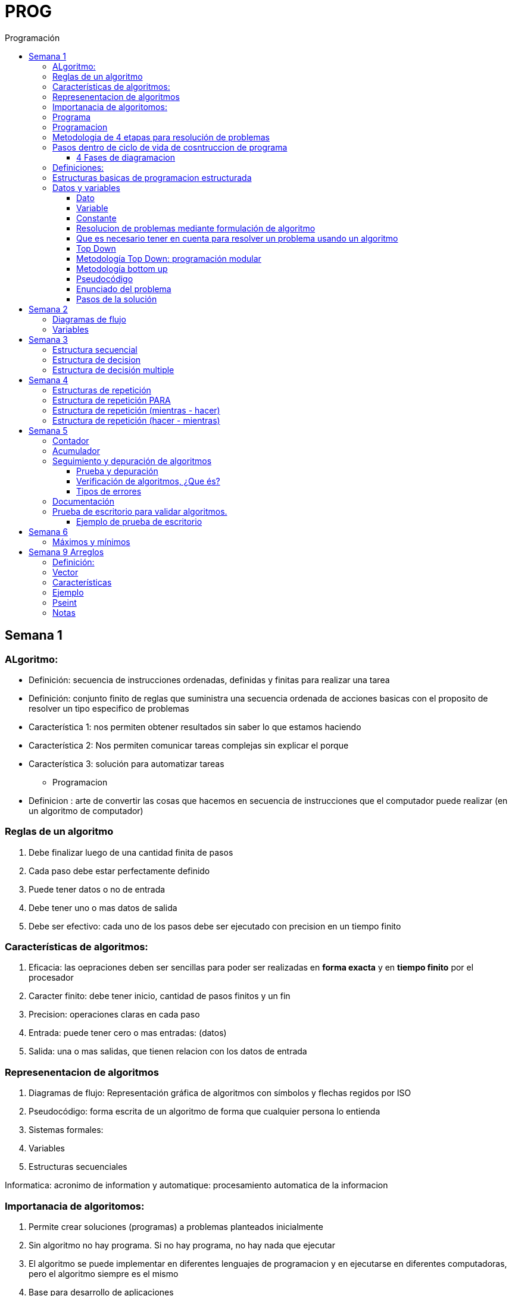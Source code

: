 :stylesheet: daro-dark.css
:toc: left
:toclevels: 4
:imagesdir: ./images
:toc-title: Programación
:stem: 

= PROG

== Semana 1

=== ALgoritmo: 
** Definición: secuencia de instrucciones ordenadas, definidas y finitas para realizar una tarea
** Definición: conjunto finito de reglas que suministra una secuencia ordenada de acciones basicas con el proposito de resolver un tipo especifico de problemas

** Característica 1: nos permiten obtener resultados sin saber lo que estamos haciendo
** Característica 2: Nos permiten comunicar tareas complejas sin explicar el porque
** Característica 3: solución para automatizar tareas

* Programacion
** Definicion : arte de convertir las cosas que hacemos en secuencia de instrucciones que el computador puede realizar (en un algoritmo de computador)

=== Reglas de un algoritmo

. Debe finalizar luego de una cantidad finita de pasos
. Cada paso debe estar perfectamente definido
. Puede tener datos o no de entrada
. Debe tener uno o mas datos de salida
. Debe ser efectivo: cada uno de los pasos debe ser ejecutado con precision en un tiempo finito

=== Características de algoritmos:

. Eficacia: las oepraciones deben ser sencillas para poder ser realizadas en *forma exacta* y en *tiempo finito* por el procesador
. Caracter finito: debe tener inicio, cantidad de pasos finitos y un fin
. Precision: operaciones claras en cada paso
. Entrada: puede tener cero o mas entradas: (datos)
. Salida: una o mas salidas, que tienen relacion con los datos de entrada

=== Represenentacion de algoritmos

. Diagramas de flujo: Representación gráfica de algoritmos con símbolos y flechas regidos por ISO
. Pseudocódigo: forma escrita de un algoritmo de forma que cualquier persona lo entienda
. Sistemas formales: 
. Variables
. Estructuras secuenciales

Informatica: acronimo de information y automatique: procesamiento automatica de la informacion

=== Importanacia de algoritomos:

. Permite crear soluciones (programas) a problemas planteados inicialmente
. Sin algoritmo no hay programa. Si no hay programa, no hay nada que ejecutar
. El algoritmo se puede implementar en diferentes lenguajes de programacion y en ejecutarse en diferentes computadoras, pero el algoritmo siempre es el mismo
. Base para desarrollo de aplicaciones
. Columna vertebral para llevar a cabo la programacion por medio de perifericos que ayuden a su ejecucion

=== Programa

* Definicion: conjunto de instrucciones capaces de ser ejecutadas (obedecidas) por un computador de forma tal que realice una determinada tarea en un tiempo finito

* Definicion: resultado de una acción compuesta que fue desmenuzada en acciones elementales para que pueda ser ejecutada por el computador

=== Programacion

* Definicion: disciplina que tiene como objetivo la resolucion de problemas mediante la codigicacion de pasos para llegar a la solucion. La codificacion debe ser interpretada por la pc

=== Metodologia de 4 etapas para resolución de problemas

. Formulacion o enunciacion
. Eleccion de algoritmo
. Codificación
. Ejecución

=== Pasos dentro de ciclo de vida de cosntruccion de programa

* Paso1 diagramacion: construccion de diagrama que muestre secuencia logica de pasoso a seguir

==== 4 Fases de diagramacion
. Enunciacion del problema y necesidades
. Analisis del problema
. Obtencion del algoritmo que resuelva el problema y representarlo en diagrama
. diseño

* Paso 2. codificacion: traducir el diagrama en un lenguaje de programacion, de forma que pueda ser traducido por el compilador y ejecutado por el procesador

=== Definiciones:

* Programa fuente: codificacion del programa en un determinado lenguaje
* Compilador : 
** Verifica la sintaxis
** Traduce a lenguaje binario (lenguaje maquina)
* Proceso: tarea que realiza la computadora al ejecutar el programa

Flujo de control: acciones de programas que determinan que camino a seguir

Sentencia: cada instruccion que se le da al programa

=== Estructuras basicas de programacion estructurada

. Secuencia de sentencias
. Bifurcacion condicional simple y multiple
. Ciclo o iteracion

=== Datos y variables

Tipos de datos:

* Simples: atómicos
** Enteros: numeros + y - 
** Real: numeros + y - con decimales
** Cadena: cadena de caracteres
** Lógicos: booleano
* Compuestos: compuesto por conjunto de datos simples o de otros datos compuestos

==== Dato

Definicion: representacion simbolica de cosas, pero que no tiene conexto

Informacion: grupo de datos supervisados, procesados y ordenados

==== Variable

Es un contenedor de datos, pero puede ir variando su contenido

Cada variable tie un tipo de dato

Las variables se declaran para que el programa sepa a partir de donde existe, se le da un nombre y un tipo de dato

 Definir cantidadDeAmigos como Entero

* Nombre de variable: debe ser descriptivo
* convencion Camelcase: primera letra minuscula, cada palabra empuieza con mayuscula "estoEsUnaVariable"
* convenciones de codificación: objetivos son coherencia y la legibilidad del codigo
** dan apariencia coherente al codigo
** Permiten comprender codigo rapidamente basados en las convenciones
** Facilitan copia, cambio y mantenimiento del codigo

*Restricciones y caracteristicas de los nombres*

* no comienzan con nro
* pueden contener nros
* comienza con minuscucla
* no utilizar verbos
* solo caracteres a-z A-Z 0-9 y _
* singular

*Asignacion*: se utuliza la sentencia de asignacion

 cantidadDeAmigos =  2

==== Constante

 Definicion: valor que se define antes de ejecucion y su valor nunca cambia

==== Resolucion de problemas mediante formulación de algoritmo

* Para revolver un problema, su enunciado debe ser claro y preciso
* La reingenieria de un algoritmo es el proceso de replantearlo ya sea porque es ineficiente o ineficaz

==== Que es necesario tener en cuenta para resolver un problema usando un algoritmo

[ditaa]
....

+------------------+
| Datos de entrada | (Datos conocidos)
+------------------+
        |
        |              +------------------------------+
        |------------->| Vinculacion datos de entrada | (Conjunto de condiciones que vinculan a los conjuntos de datos anteriores)
                       +------------------------------+
                                        |
                                        |                +------------------+
                                        |--------------->| Datos de salida  | (Datos desconocidos)
                                                         +------------------+
....

==== Top Down

Consiste en dividir un problema en subproblemas, y estos otra vez en otros sub problemas para que estos se conviertan en problemas sencillos y fáciles de manejar.

Ventajas: 

. Legibilidad: es mas facil de entender lo que quiso hacer la persona que diseño el problema
. Productividad: los sub problemas se pueden divividir entre varias personas y asi resolver en forma mas rápida

==== Metodología Top Down: programación modular

Todas estas consideraciones se acercan a la idea de programación modular.

[square]
* Cada problema debe descomponerse en una serie de problemas más pequeños hasta llegar a un nivel en que cada uno de ellos no pueda reducirse más. 
* En ese momento se ha llegado al nivel más bajo del análisis.
* Es entonces cuando realmente se puede resolver el problema planteado al principio. 
* Cada uno de estos problemas de orden superior puede usar, para su resolución, problemas mínimos, comunes a varios niveles.
* Una vez demostrada la necesidad de descomponer un problema general en problemas mínimos, resulta obvio que estos no son sino los módulos de que consta el problema. 

De esa forma se realiza una programación modular y programación estructurada: el software obtenido es modular.

==== Metodología bottom up

* La metodología Bottom-up hace énfasis en la programación y pruebas tempranas, que pueden comenzar tan pronto se ha especificado el primer módulo. Este enfoque tiene el riesgo de programar cosas sin saber, cómo se van a conectar al resto del sistema, y esta conexión puede no ser tan fácil como se creyó al comienzo. La reutilización del código es uno de los mayores beneficios del enfoque bottom-up.


==== Pseudocódigo

Permite:

* Utilizar un lenguaje común a todos los programadores.
* Lograr un nivel de abstracción cuando se realizan programas.
* Facilitar la traducción de las instrucciones a un lenguaje de programación.

==== Enunciado del problema

Lo primero que me debo preguntar es si “alcanza con el enunciado para vislumbrar la solución”.

Para plantear la solución de un problema primero debo analizar el enunciado del problema, y en caso de hacer falta, puedo mencionar ciertos puntos que aclaren los datos que creo pueden faltar. De esta manera “completo” el enunciado para poder encarar la propuesta de una solución.

Entonces, se definen hipótesis cuando los datos del enunciado no son suficientes para la resolución del problema.

También me debo preguntar ¿Qué datos tengo?

==== Pasos de la solución

Se trata de una enumeración detallada y ordenada de los pasos a seguir para resolver un problema.

Es importante también que la información proporcionada en el enunciado del problema cumpla con la regla de las “Tres Ce” (Claro, Conciso y Completo).


== Semana 2

=== Diagramas de flujo

Es la representación gráfica de un algoritmo o proceso. Utilizan símbolos con significados definidos que representan los pasos del algoritmo, y representan el flujo de ejecución mediante flechas que conectan los puntos de inicio y de fin del proceso.

* Siempre el diagrama comienza con un símbolo de caja de bordes redondeados que contiene el nombre de nuestro algoritmo
* Caja con forma rectangular: se escribe un paso (nunca más de uno) del proceso del algoritmo que implica una acción
* Se escribe un paso (nunca más de uno) del proceso del algoritmo que implica una acción
* Cuando llegamos al último paso y termina el proceso del algoritmo, se indica con el símbolo de caja de bordes redondeados con las palabras Fin del algoritmo.

=== Variables

Son porciones de memoria a las que definimos con un determinado tipo de dato según el valor que necesitemos que almacene y poder  guardar en ellas datos o información.

Las operaciones se clasifican en

. Aritmética: Se componen de operandos y operadores de tipo aritmético, siendo los más habituales suma (+), resta (-), multiplicación (*), división (/) y resto de la división (%).
. Lógicas: Son aquellas que tienen como resultado verdadero o falso. Los operadores que permiten construirlas son los relacionales y los booleanos
. Cadena de caracteres: 

== Semana 3

=== Estructura secuencial


Un programa informático es una estructura que comprende una secuencia de acciones (instrucciones o comandos) y que manipula un conjunto de objetos (datos e información). 

Existen dos partes o bloques de la estructura que compone un programa:

. Bloque de declaraciones: en este se detallan todos los objetos que utiliza el programa (constantes, variables, archivos, etc.).
. Bloque de instrucciones: conjunto de acciones u operaciones que se han de llevar a cabo para conseguir los resultados esperados.

El bloque de instrucciones 

Está compuesto a su vez por tres partes, aunque en ocasiones no están perfectamente delimitadas, y aparecen entremezcladas en la secuencia del programa, podemos localizarlas según su función. Estas son:

. Entrada de datos: instrucciones que almacenan en la memoria interna datos procedentes de un dispositivo externo.
. Proceso o algoritmo: instrucciones que modifican los objetos de entrada y, en ocasiones, creando otros nuevos.
. Salida de resultados: conjunto de instrucciones que toman los datos finales de la memoria interna y los envían a los dispositivos externos.


=== Estructura de decision

a mayor parte de la potencia del procesador proviene de la capacidad de cálculo, o sea de la capacidad de tomar decisiones y determinar qué acción tomar en el momento de la ejecución del algoritmo. La estructura de decisión consta de realizar una o una serie de acciones entre un conjunto de alternativas. 

image:2023-08-31T00-30-27-225Z.png[] 

Ejemplo

image::2023-08-31T00-39-00-376Z.png[] 

=== Estructura de decisión multiple

image::2023-08-31T00-40-35-983Z.png[] 

image::2023-08-31T00-41-03-418Z.png[] 

== Semana 4

=== Estructuras de repetición

Son estructuras donde una o un conjunto de órdenes o sentencias deben cumplirse más de una vez.

* Ciclo exacto: Tomando un rango de valores inicial - final, se repite el ciclo Para cada valor intermedio dentro de ese rango elegido

* Ciclos condicionales:
** Mientras se cumpla la condición hacer (MIENTRAS – HACER).
** Hacer al menos una vez y repetir mientras se cumpla la condición (HACER – MIENTRAS).

=== Estructura de repetición PARA

image::2023-09-10T02-00-15-681Z.png[] 

image::2023-09-10T02-00-57-932Z.png[] 



=== Estructura de repetición (mientras - hacer)

image::2023-09-10T02-03-22-255Z.png[] 

image::2023-09-10T02-03-33-722Z.png[] 

=== Estructura de repetición (hacer - mientras)

image::2023-09-10T02-04-55-030Z.png[] 

image::2023-09-10T02-05-05-217Z.png[] 

== Semana 5

*Contadores y acumuladores*

=== Contador

* Siempre tienen un valor inicial.
* Su valor nuevo es el resultado del valor anterior más una constante (en nuestro ejemplo: 1).
* pueden tener cambios de forma ascendente, o disminuir desde un valor inicial.

Ejemplo:

image::2023-09-24T23-51-47-127Z.png[] 

=== Acumulador

* es una versión ampliada de un contador y tiene las mismas características que un contador excepto el valor de incremento que es un valor variable
* en el acumulador no siempre se añade un valor positivo


Ejemplo:

image::2023-09-24T23-57-05-103Z.png[] 

=== Seguimiento y depuración de algoritmos

La codificación es la operación de escribir la solución del problema (de acuerdo a la lógica del diagrama de flujo o pseudocódigo), en una serie de instrucciones detalladas en un código reconocible por la computadora, la serie de instrucciones detalladas se le conoce como programa fuente, el cual se escribe en un lenguaje de programación o lenguaje alto nivel.


==== Prueba y depuración

Resulta conveniente observar los siguientes principios al realizar una depuración, ya que de este trabajo depende el éxito de nuestra solución.


a) Tratar de iniciar la prueba de un programa con una mentalidad saboteadora, casi disfrutando la tarea de encontrar algún error.

b) Sospechar de todos los resultados que le arroje la solución, con lo cual deberá verificar todos.

c) Considerar todas las situaciones posibles normales y aún algunas de las anormales.

==== Verificación de algoritmos, ¿Que és?

Nos referimos a la comprobación del correcto funcionamiento del pseudocódigo planteado. 

Es posible que al realizar la verificación del programa o partes del programa descubramos defectos que nos obliguen a volver a la parte de desarrollo. Las verificaciones, aunque tienen momentos principales, también es habitual que se extiendan a lo largo de las fases de desarrollo, programación y mejora.

==== Tipos de errores

* Errores de compilación: Se producen normalmente por un uso incorrecto de las reglas del lenguaje de programación y suelen ser errores de sintaxis. Si existe un error de sintaxis, la computadora no puede comprender la instrucción, no se obtendrá el programa objeto y el compilador imprimirá una lista de todos los errores encontrados durante la compilación.
* Errores de ejecución: Estos errores se producen por instrucciones que la computadora puede comprender pero no ejecutar. Ejemplos típicos son: división entre cero y raíces cuadradas de números negativos. En estos casos se detiene la ejecución del programa y se imprime un mensaje de error.
* Errores lógicos: Se producen en la lógica del programa y la fuente del error suele ser el diseño del algoritmo. Estos errores son los más difíciles de detectar, ya que el programa puede funcionar y no producir errores de compilación ni de ejecución, y sólo puede advertirse el error por la obtención de resultados incorrectos o no deseados. En este caso se debe volver a la fase de diseño del algoritmo, modificar el algoritmo, cambiar el programa fuente y compilar y ejecutar una vez más.

=== Documentación
Es la guía o comunicación escrita en sus variadas formas, ya sean en enunciados, procedimientos, dibujos o diagramas. A menudo un programa escrito por una persona, es usado por muchas otras. 


Por ello la documentación sirve para ayudar a comprender o usar un programa o para facilitar futuras modificaciones por parte de los programadores (mantenimiento). Debe presentarse en tres formas con respecto al programa, en forma externa, dentro del programa de manera interna y al usuario final. 

* usuario final: 
** Descripción del problema
** Nombre del autor
** Diagrama de flujo y/o pseudocódigo
** Lista de variables y constantes
** Codificación del programa
* Documentación externa: Incluye los aspectos técnicos del programa. 
* Documentación interna: Constituyen los comentarios o mensajes que agregan al código, para hacer más claro el entendimiento del proceso. A la documentación para el usuario se le conoce como manual del usuario. En este manual no existe información de tipo técnico, sino la descripción del funcionamiento del programa.

En resumen, si en su momento dijimos que aprender a desarrollar algoritmos eficientes es aprender a programar, diremos ahora que aprender a verificar algoritmos es aprender a verificar programas. 

=== Prueba de escritorio para validar algoritmos.

Es una herramienta útil para comprender cómo funciona una estructura, ya que nos permite ver y validar cómo funciona un algoritmo que diseñamos y buscar posibles errores.
Son simulaciones del comportamiento de un algoritmo que permiten determinar la validez del mismo.

Consisten en: generar una tabla con tantas columnas como variables tenga nuestro algoritmo y 
seguir las sentencias o instrucciones de nuestro algoritmo completando los valores correspondientes a medida que se van modificando.

Con esto podemos detectar:

* errores en tiempo de ejecución, 
* errores de lógica, 
* o bien para mejorar el algoritmo pensado.

Para poder llevar a cabo las pruebas de escritorio, haremos previamente casos de prueba o lotes de prueba, estas son posibles situaciones de datos de entrada que tendrá que resolver nuestro programa y conocer con qué valor o resultado debe finalizar. 

Por ejemplo, si tuviésemos que desarrollar un algoritmo en el cual se le pida al usuario ingresar 2 números enteros y obtener el resultado de dividir el primer número ingresado por el segundo,

Un posible lote de prueba sería:

----
numeroIngresado1: 20
numeroIngresado2: 5
Resultado esperado: 4
----

Otro posible lote de prueba sería:

----
numeroIngresado1: 10
numeroIngresado2: 4 
Resultado esperado: 2.5
----

Siempre es recomendable considerar distintos escenarios como para testear nuestro algoritmo y ver cómo se comporta.

Una vez que tenemos los lotes de prueba, empezaremos a realizar la prueba de escritorio y para ello dijimos que vamos a colocar en una tabla las variables que tenga nuestro algoritmo.

==== Ejemplo de prueba de escritorio

Nuestro algoritmo es el siguiente:

image::2023-09-25T00-30-14-264Z.png[] 

La tabla para la prueba de escritorio quedaría:

image:2023-09-25T00-30-21-887Z.png[] 

Y seguimos las instrucciones exactamente como nos indica nuestro algoritmo y vamos completando una nueva fila por cada sentencia que se va ejecutando.


Recordemos nuestro primer lote de prueba:
----
numeroIngresado1: 20
numeroIngresado2: 5
Resultado esperado: 4
----

* La primer sentencia del algoritmos es: escribir “Ingresar el primer numero" quedando nuestra tabla:

image::2023-09-25T00-31-34-883Z.png[] 

* La siguiente sentencia es leer desde el teclado un número que ingrese el usuario y se almacenará en la variable numeroIngresado1 quedando nuestra tabla:

image::2023-09-25T00-31-48-413Z.png[] 

* Luego, el algoritmo solicita un segundo número y se ingresará en la variable numeroIngresado2 quedando la tabla de la siguiente manera:

image::2023-09-25T00-32-13-889Z.png[] 

* Luego, la variable resultado recibe el resultado de realizar la división de numeroIngresado1 con numeroIngresado2, con lo cual recibe el valor 4.

image:2023-09-25T00-32-37-655Z.png[] 

Y por último, se muestran por pantalla los valores de las variables:

image:2023-09-25T00-32-54-773Z.png[] 

Se recomienda hacer lotes de prueba con 1 o más casos extremos. Entendemos por casos extremos situaciones que casi nunca podrían suceder pero debemos asegurarnos que nuestro algoritmo las controle.

En nuestro algoritmo, un caso extremo sería el siguiente.

Lote de prueba  - caso extremo:

----
numeroIngresado1: 20
numeroIngresado2: 0
----

Ese lote de prueba generará un error en tiempo de ejecución ya que no se puede dividir por cero.

image::2023-09-25T00-33-34-918Z.png[] 

Lo que debemos hacer en caso de detectar errores, 

* es modificar nuestro algoritmo para solucionar el inconveniente y luego,
* realizar una nueva prueba de escritorio.

El algoritmo contemplando división por cero queda:

image::2023-09-25T00-34-10-552Z.png[] 



== Semana 6

=== Máximos y mínimos

* El máximo es el mayor valor dentro de un grupo de números. Es decir, teniendo un conjunto C, y un elemento x que pertenece a él (x ∈ C), x es el elemento máximo de C si cualquier otro elemento de dicho conjunto es menor o igual a x.
* El mínimo es el menor valor dentro de un grupo de números. Es decir, teniendo un conjunto C y un elemento x que pertenece a él (x ∈ C), x es el elemento mínimo de C si cualquier otro elemento de dicho conjunto es mayor o igual a x.

== Semana 9 Arreglos

=== Definición: 

* Es un conjunto de variables del mismo tipo que pueden ser referenciadas a través de un mismo nombre. 
* Estas variables se almacenan en posiciones contiguas de memoria. 
* La forma de identificar a un elemento determinado es a través de un índice en dónde la dirección más baja corresponde al primer elemento y la más alta al último, es decir que el índice especifica la posición relativa de la celda dentro del arreglo.
* Un arreglo es una colección finita, homogénea y ordenada de elementos. 
** Finita: todo arreglo tiene un límite
** Homogénea: todos los elementos del arreglo deben ser del mismo tipo. 
** Ordenada: existe una relación de orden; se puede determinar cuál es el primer elemento, el segundo, el tercero y el n-ésimo elemento. 
*Un arreglo puede tener una o varias dimensiones. 
** Los arreglos unidimensionales también se denominan vectores 
** los bidimensionales, matrices.

=== Vector

Es un conjunto de “contenedores” o variables llamadas celdas. Toda esta estructura tendrá un nombre que la identifique. Esto significa que cada una de las variables se llama igual. Su nombre es el mismo que el del vector, pero se diferencian mediante una segunda identificación, en este caso numérica, llamada índice.

image::2023-10-19T22-16-59-638Z.png[] 

=== Características

* todos los elementos del array son del mismo tipo
* tienen una estructura secuencial, cada elemento se ubica en una posición a la que se accede por un índice
* el índice de la primera posición es siempre 0
* el índice se incrementa de uno en uno
* su tamaño es estático, no se puede agrandar ni reducir.

image::2023-10-19T22-19-18-349Z.png[] 

=== Ejemplo


 temperaturas[ 0 ] = 28.6 
 temperaturas[ 1 ] = 26.1 
 temperaturas[ 2 ] = 25.7 
 temperaturas[ 3 ] = 26.3 
 temperaturas[ 4 ] = 27.8 
 temperaturas[ 5 ] = 28.9 
 temperaturas[ 6 ] = 25.4

image::2023-10-19T22-22-49-285Z.png[] 

=== Pseint

 Definir articulos como Entero
 Dimension articulos[200]

o

 Definir cantidad_articulos como Entero
 Definir articulos como Entero
 Dimension articulos[cantidad_articulos]

=== Notas

El lenguaje NO realiza comprobación de contornos en los arreglos; es decir, no verifica que el índice con el que accedemos a los elementos de un arreglo tenga un valor comprendido entre cero (0) y la cantidad máxima de elementos del arreglo menos 1 (por ejemplo TOPE-1).

En el caso de que sobrepase el final durante una operación de asignación, entonces se asignarán valores a otra variable o a un trozo del código o lo que se encuentre en memoria en ese momento en ese lugar que no lo habíamos reservado para nuestro arreglo. Esto es, si se dimensiona un arreglo de tamaño TOPE, permite referenciar el arreglo por encima de TOPE sin emitir ningún mensaje de error en tiempo de compilación, aunque probablemente se provoque el fallo del programa en tiempo de ejecución.



